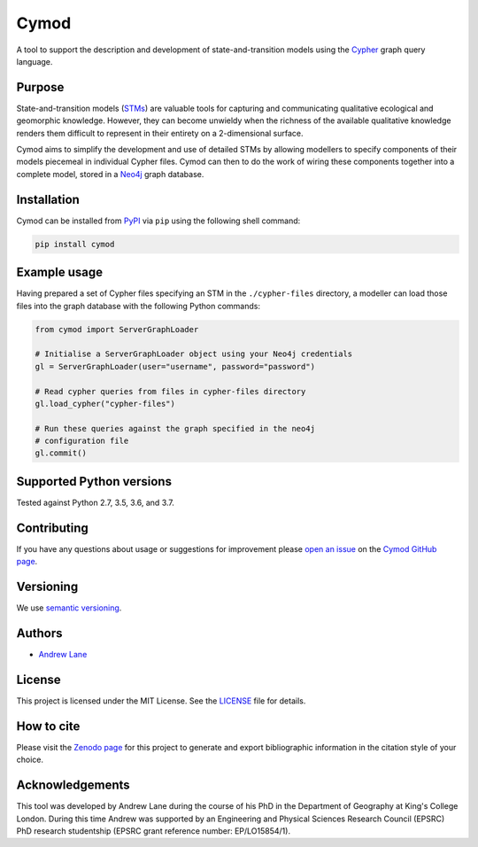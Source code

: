 ============================================================
Cymod
============================================================

.. image:: https://zenodo.org/badge/123963584.svg
   :target: https://zenodo.org/badge/latestdoi/123963584

A tool to support the description and development of state-and-transition
models using the Cypher_ graph query language.

Purpose
-------

State-and-transition models (STMs_) are valuable tools for capturing and
communicating qualitative ecological and geomorphic knowledge. However,
they can become unwieldy when the richness of the available qualitative
knowledge renders them difficult to represent in their entirety on a
2-dimensional surface.

Cymod aims to simplify the development and use of detailed STMs by allowing
modellers to specify components of their models piecemeal in individual Cypher
files. Cymod can then to do the work of wiring these components together into a
complete model, stored in a Neo4j_ graph database.

.. _Cypher: https://neo4j.com/developer/cypher/
.. _Neo4j: https://neo4j.com/
.. _STMs: http://doi.org/10.1007/978-3-319-46709-2_9#

Installation
------------

Cymod can be installed from PyPI_ via ``pip`` using the following shell
command:

.. code-block:: bash

    pip install cymod


.. _PyPI: https://pypi.org/

Example usage
-------------

Having prepared a set of Cypher files specifying an STM in the
``./cypher-files`` directory, a modeller can load those files into the graph
database with the following Python commands:

.. code-block:: python

   from cymod import ServerGraphLoader

   # Initialise a ServerGraphLoader object using your Neo4j credentials
   gl = ServerGraphLoader(user="username", password="password")

   # Read cypher queries from files in cypher-files directory
   gl.load_cypher("cypher-files")

   # Run these queries against the graph specified in the neo4j
   # configuration file
   gl.commit()

Supported Python versions
-------------------------

Tested against Python 2.7, 3.5, 3.6, and 3.7.

Contributing
------------

If you have any questions about usage or suggestions for improvement
please `open an issue`_ on the `Cymod GitHub page`_.

.. _`open an issue`: https://help.github.com/en/github/managing-your-work-on-github/creating-an-issue
.. _`Cymod GitHub page`: https://github.com/lanecodes/cymod/issues

Versioning
----------

We use `semantic versioning`_.

.. _`semantic versioning`: https://semver.org/

Authors
-------

- `Andrew Lane <https://github.com/lanecodes>`_

License
-------

This project is licensed under the MIT License. See the `LICENSE <LICENSE>`_
file for details.

How to cite
-----------

Please visit the `Zenodo page`_ for this
project to generate and export bibliographic information in the citation style
of your choice.

.. _`Zenodo page`: http://doi.org/10.5281/zenodo.3630631

Acknowledgements
----------------

This tool was developed by Andrew Lane during the course of his PhD in the
Department of Geography at King's College London. During this time Andrew was
supported by an Engineering and Physical Sciences Research Council (EPSRC) PhD
research studentship (EPSRC grant reference number: EP/LO15854/1).
